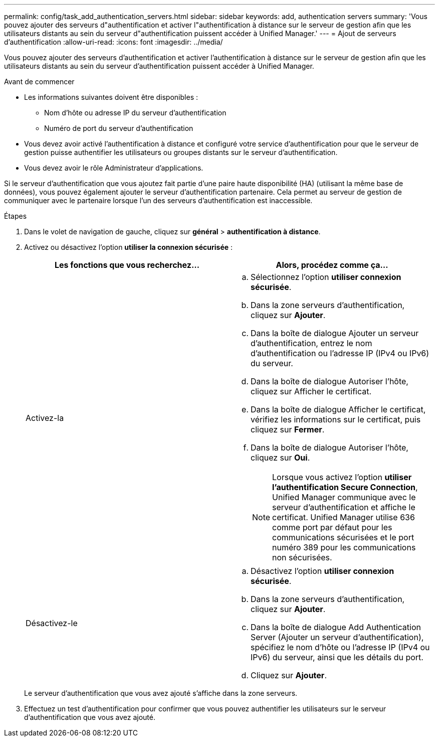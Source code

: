 ---
permalink: config/task_add_authentication_servers.html 
sidebar: sidebar 
keywords: add, authentication servers 
summary: 'Vous pouvez ajouter des serveurs d"authentification et activer l"authentification à distance sur le serveur de gestion afin que les utilisateurs distants au sein du serveur d"authentification puissent accéder à Unified Manager.' 
---
= Ajout de serveurs d'authentification
:allow-uri-read: 
:icons: font
:imagesdir: ../media/


[role="lead"]
Vous pouvez ajouter des serveurs d'authentification et activer l'authentification à distance sur le serveur de gestion afin que les utilisateurs distants au sein du serveur d'authentification puissent accéder à Unified Manager.

.Avant de commencer
* Les informations suivantes doivent être disponibles :
+
** Nom d'hôte ou adresse IP du serveur d'authentification
** Numéro de port du serveur d'authentification


* Vous devez avoir activé l'authentification à distance et configuré votre service d'authentification pour que le serveur de gestion puisse authentifier les utilisateurs ou groupes distants sur le serveur d'authentification.
* Vous devez avoir le rôle Administrateur d'applications.


Si le serveur d'authentification que vous ajoutez fait partie d'une paire haute disponibilité (HA) (utilisant la même base de données), vous pouvez également ajouter le serveur d'authentification partenaire. Cela permet au serveur de gestion de communiquer avec le partenaire lorsque l'un des serveurs d'authentification est inaccessible.

.Étapes
. Dans le volet de navigation de gauche, cliquez sur *général* > *authentification à distance*.
. Activez ou désactivez l'option *utiliser la connexion sécurisée* :
+
[cols="2*"]
|===
| Les fonctions que vous recherchez... | Alors, procédez comme ça... 


 a| 
Activez-la
 a| 
.. Sélectionnez l'option *utiliser connexion sécurisée*.
.. Dans la zone serveurs d'authentification, cliquez sur *Ajouter*.
.. Dans la boîte de dialogue Ajouter un serveur d'authentification, entrez le nom d'authentification ou l'adresse IP (IPv4 ou IPv6) du serveur.
.. Dans la boîte de dialogue Autoriser l'hôte, cliquez sur Afficher le certificat.
.. Dans la boîte de dialogue Afficher le certificat, vérifiez les informations sur le certificat, puis cliquez sur *Fermer*.
.. Dans la boîte de dialogue Autoriser l'hôte, cliquez sur *Oui*.
+
[NOTE]
====
Lorsque vous activez l'option *utiliser l'authentification Secure Connection*, Unified Manager communique avec le serveur d'authentification et affiche le certificat. Unified Manager utilise 636 comme port par défaut pour les communications sécurisées et le port numéro 389 pour les communications non sécurisées.

====




 a| 
Désactivez-le
 a| 
.. Désactivez l'option *utiliser connexion sécurisée*.
.. Dans la zone serveurs d'authentification, cliquez sur *Ajouter*.
.. Dans la boîte de dialogue Add Authentication Server (Ajouter un serveur d'authentification), spécifiez le nom d'hôte ou l'adresse IP (IPv4 ou IPv6) du serveur, ainsi que les détails du port.
.. Cliquez sur *Ajouter*.


|===
+
Le serveur d'authentification que vous avez ajouté s'affiche dans la zone serveurs.

. Effectuez un test d'authentification pour confirmer que vous pouvez authentifier les utilisateurs sur le serveur d'authentification que vous avez ajouté.

